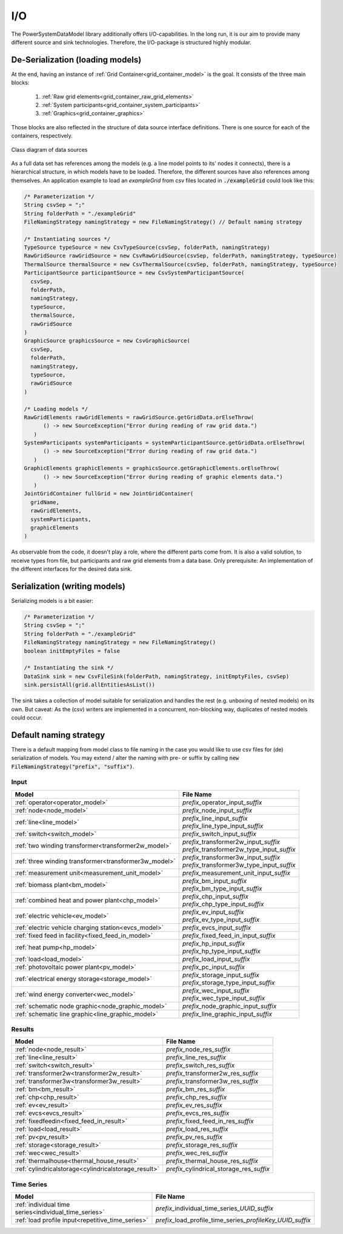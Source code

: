 ***
I/O
***
The PowerSystemDataModel library additionally offers I/O-capabilities.
In the long run, it is our aim to provide many different source and sink technologies.
Therefore, the I/O-package is structured highly modular.

De-Serialization (loading models)
=================================
At the end, having an instance of :ref:`Grid Container<grid_container_model>` is the goal.
It consists of the three main blocks:

   1. :ref:`Raw grid elements<grid_container_raw_grid_elements>`
   2. :ref:`System participants<grid_container_system_participants>`
   3. :ref:`Graphics<grid_container_graphics>`

Those blocks are also reflected in the structure of data source interface definitions.
There is one source for each of the containers, respectively.

.. figure:: _static/figures/uml/DataSourceClassDiagramm.png
   :align: center
   :alt: Class diagram of data sources
   :width: 650

   Class diagram of data sources

As a full data set has references among the models (e.g. a line model points to its' nodes it connects), there is a
hierarchical structure, in which models have to be loaded.
Therefore, the different sources have also references among themselves.
An application example to load an *exampleGrid* from csv files located in :code:`./exampleGrid` could look like this:

.. code-block:: java

   /* Parameterization */
   String csvSep = ";"
   String folderPath = "./exampleGrid"
   FileNamingStrategy namingStrategy = new FileNamingStrategy() // Default naming strategy

   /* Instantiating sources */
   TypeSource typeSource = new CsvTypeSource(csvSep, folderPath, namingStrategy)
   RawGridSource rawGridSource = new CsvRawGridSource(csvSep, folderPath, namingStrategy, typeSource)
   ThermalSource thermalSource = new CsvThermalSource(csvSep, folderPath, namingStrategy, typeSource)
   ParticipantSource participantSource = new CsvSystemParticipantSource(
     csvSep,
     folderPath,
     namingStrategy,
     typeSource,
     thermalSource,
     rawGridSource
   )
   GraphicSource graphicsSource = new CsvGraphicSource(
     csvSep,
     folderPath,
     namingStrategy,
     typeSource,
     rawGridSource
   )

   /* Loading models */
   RawGridElements rawGridElements = rawGridSource.getGridData.orElseThrow(
         () -> new SourceException("Error during reading of raw grid data.")
      )
   SystemParticipants systemParticipants = systemParticipantSource.getGridData.orElseThrow(
         () -> new SourceException("Error during reading of raw grid data.")
      )
   GraphicElements graphicElements = graphicsSource.getGraphicElements.orElseThrow(
         () -> new SourceException("Error during reading of graphic elements data.")
      )
   JointGridContainer fullGrid = new JointGridContainer(
     gridName,
     rawGridElements,
     systemParticipants,
     graphicElements
   )

As observable from the code, it doesn't play a role, where the different parts come from.
It is also a valid solution, to receive types from file, but participants and raw grid elements from a data base.
Only prerequisite: An implementation of the different interfaces for the desired data sink.

Serialization (writing models)
==============================
Serializing models is a bit easier:

.. code-block:: java

   /* Parameterization */
   String csvSep = ";"
   String folderPath = "./exampleGrid"
   FileNamingStrategy namingStrategy = new FileNamingStrategy()
   boolean initEmptyFiles = false

   /* Instantiating the sink */
   DataSink sink = new CsvFileSink(folderPath, namingStrategy, initEmptyFiles, csvSep)
   sink.persistAll(grid.allEntitiesAsList())

The sink takes a collection of model suitable for serialization and handles the rest (e.g. unboxing of nested models)
on its own.
But caveat: As the (csv) writers are implemented in a concurrent, non-blocking way, duplicates of nested models could
occur.

Default naming strategy
=======================
There is a default mapping from model class to file naming in the case you would like to use csv files for (de)
serialization of models.
You may extend / alter the naming with pre- or suffix by calling :code:`new FileNamingStrategy("prefix", "suffix")`.

Input
-----

+--------------------------------------------------------+--------------------------------------------------+
| Model                                                  | File Name                                        |
+========================================================+==================================================+
| :ref:`operator<operator_model>`                        | *prefix_*\ operator_input\ *_suffix*             |
+--------------------------------------------------------+--------------------------------------------------+
| :ref:`node<node_model>`                                | *prefix_*\ node_input\ *_suffix*                 |
+--------------------------------------------------------+--------------------------------------------------+
| :ref:`line<line_model>`                                | | *prefix_*\ line_input\ *_suffix*               |
|                                                        | | *prefix_*\ line_type_input\ *_suffix*          |
+--------------------------------------------------------+--------------------------------------------------+
| :ref:`switch<switch_model>`                            | *prefix_*\ switch_input\ *_suffix*               |
+--------------------------------------------------------+--------------------------------------------------+
| :ref:`two winding transformer<transformer2w_model>`    | | *prefix_*\ transformer2w_input\ *_suffix*      |
|                                                        | | *prefix_*\ transformer2w_type_input\ *_suffix* |
+--------------------------------------------------------+--------------------------------------------------+
| :ref:`three winding transformer<transformer3w_model>`  | | *prefix_*\ transformer3w_input\ *_suffix*      |
|                                                        | | *prefix_*\ transformer3w_type_input\ *_suffix* |
+--------------------------------------------------------+--------------------------------------------------+
| :ref:`measurement unit<measurement_unit_model>`        | *prefix_*\ measurement_unit_input\ *_suffix*     |
+--------------------------------------------------------+--------------------------------------------------+
| :ref:`biomass plant<bm_model>`                         | | *prefix_*\ bm_input\ *_suffix*                 |
|                                                        | | *prefix_*\ bm_type_input\ *_suffix*            |
+--------------------------------------------------------+--------------------------------------------------+
| :ref:`combined heat and power plant<chp_model>`        | | *prefix_*\ chp_input\ *_suffix*                |
|                                                        | | *prefix_*\ chp_type_input\ *_suffix*           |
+--------------------------------------------------------+--------------------------------------------------+
| :ref:`electric vehicle<ev_model>`                      | | *prefix_*\ ev_input\ *_suffix*                 |
|                                                        | | *prefix_*\ ev_type_input\ *_suffix*            |
+--------------------------------------------------------+--------------------------------------------------+
| :ref:`electric vehicle charging station<evcs_model>`   | *prefix_*\ evcs_input\ *_suffix*                 |
+--------------------------------------------------------+--------------------------------------------------+
| :ref:`fixed feed in facility<fixed_feed_in_model>`     | *prefix_*\ fixed_feed_in_input\ *_suffix*        |
+--------------------------------------------------------+--------------------------------------------------+
| :ref:`heat pump<hp_model>`                             | | *prefix_*\ hp_input\ *_suffix*                 |
|                                                        | | *prefix_*\ hp_type_input\ *_suffix*            |
+--------------------------------------------------------+--------------------------------------------------+
| :ref:`load<load_model>`                                | *prefix_*\ load_input\ *_suffix*                 |
+--------------------------------------------------------+--------------------------------------------------+
| :ref:`photovoltaic power plant<pv_model>`              | *prefix_*\ pc_input\ *_suffix*                   |
+--------------------------------------------------------+--------------------------------------------------+
| :ref:`electrical energy storage<storage_model>`        | | *prefix_*\ storage_input\ *_suffix*            |
|                                                        | | *prefix_*\ storage_type_input\ *_suffix*       |
+--------------------------------------------------------+--------------------------------------------------+
| :ref:`wind energy converter<wec_model>`                | | *prefix_*\ wec_input\ *_suffix*                |
|                                                        | | *prefix_*\ wec_type_input\ *_suffix*           |
+--------------------------------------------------------+--------------------------------------------------+
| :ref:`schematic node graphic<node_graphic_model>`      | *prefix_*\ node_graphic_input\ *_suffix*         |
+--------------------------------------------------------+--------------------------------------------------+
| :ref:`schematic line graphic<line_graphic_model>`      | *prefix_*\ line_graphic_input\ *_suffix*         |
+--------------------------------------------------------+--------------------------------------------------+

Results
-------

+------------------------------------------------------+-----------------------------------------------+
| Model                                                | File Name                                     |
+======================================================+===============================================+
| :ref:`node<node_result>`                             | *prefix_*\ node_res\ *_suffix*                |
+------------------------------------------------------+-----------------------------------------------+
| :ref:`line<line_result>`                             | *prefix_*\ line_res\ *_suffix*                |
+------------------------------------------------------+-----------------------------------------------+
| :ref:`switch<switch_result>`                         | *prefix_*\ switch_res\ *_suffix*              |
+------------------------------------------------------+-----------------------------------------------+
| :ref:`transformer2w<transformer2w_result>`           | *prefix_*\ transformer2w_res\ *_suffix*       |
+------------------------------------------------------+-----------------------------------------------+
| :ref:`transformer3w<transformer3w_result>`           | *prefix_*\ transformer3w_res\ *_suffix*       |
+------------------------------------------------------+-----------------------------------------------+
| :ref:`bm<bm_result>`                                 | *prefix_*\ bm_res\ *_suffix*                  |
+------------------------------------------------------+-----------------------------------------------+
| :ref:`chp<chp_result>`                               | *prefix_*\ chp_res\ *_suffix*                 |
+------------------------------------------------------+-----------------------------------------------+
| :ref:`ev<ev_result>`                                 | *prefix_*\ ev_res\ *_suffix*                  |
+------------------------------------------------------+-----------------------------------------------+
| :ref:`evcs<evcs_result>`                             | *prefix_*\ evcs_res\ *_suffix*                |
+------------------------------------------------------+-----------------------------------------------+
| :ref:`fixedfeedin<fixed_feed_in_result>`             | *prefix_*\ fixed_feed_in_res\ *_suffix*       |
+------------------------------------------------------+-----------------------------------------------+
| :ref:`load<load_result>`                             | *prefix_*\ load_res\ *_suffix*                |
+------------------------------------------------------+-----------------------------------------------+
| :ref:`pv<pv_result>`                                 | *prefix_*\ pv_res\ *_suffix*                  |
+------------------------------------------------------+-----------------------------------------------+
| :ref:`storage<storage_result>`                       | *prefix_*\ storage_res\ *_suffix*             |
+------------------------------------------------------+-----------------------------------------------+
| :ref:`wec<wec_result>`                               | *prefix_*\ wec_res\ *_suffix*                 |
+------------------------------------------------------+-----------------------------------------------+
| :ref:`thermalhouse<thermal_house_result>`            | *prefix_*\ thermal_house_res\ *_suffix*       |
+------------------------------------------------------+-----------------------------------------------+
| :ref:`cylindricalstorage<cylindricalstorage_result>` | *prefix_*\ cylindrical_storage_res\ *_suffix* |
+------------------------------------------------------+-----------------------------------------------+

Time Series
-----------

+-------------------------------------------------------+----------------------------------------------------------------+
| Model                                                 | File Name                                                      |
+=======================================================+================================================================+
| :ref:`individual time series<individual_time_series>` | *prefix_*\ individual_time_series\ *_UUID_suffix*              |
+-------------------------------------------------------+----------------------------------------------------------------+
| :ref:`load profile input<repetitive_time_series>`     | *prefix_*\ load_profile_time_series\ *_profileKey_UUID_suffix* |
+-------------------------------------------------------+----------------------------------------------------------------+
